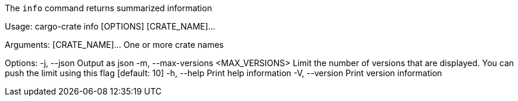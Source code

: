 The `info` command returns summarized information

Usage: cargo-crate info [OPTIONS] [CRATE_NAME]...

Arguments:
  [CRATE_NAME]...  One or more crate names

Options:
  -j, --json                         Output as json
  -m, --max-versions <MAX_VERSIONS>  Limit the number of versions that are displayed. You can push the limit using this flag [default: 10]
  -h, --help                         Print help information
  -V, --version                      Print version information
